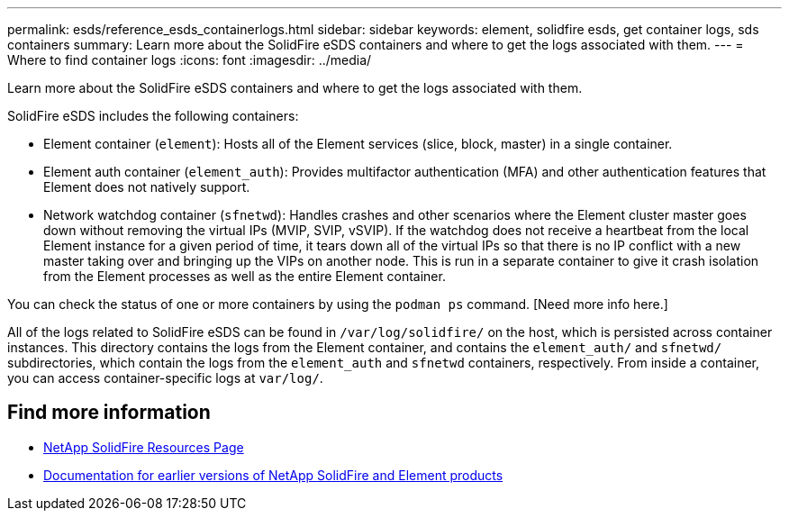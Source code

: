 ---
permalink: esds/reference_esds_containerlogs.html
sidebar: sidebar
keywords: element, solidfire esds, get container logs, sds containers
summary: Learn more about the SolidFire eSDS containers and where to get the logs associated with them.
---
= Where to find container logs
:icons: font
:imagesdir: ../media/

[.lead]
Learn more about the SolidFire eSDS containers and where to get the logs associated with them.

SolidFire eSDS includes the following containers:

* Element container (`element`): Hosts all of the Element services (slice, block, master) in a single container.
* Element auth container (`element_auth`): Provides multifactor authentication (MFA) and other authentication features that Element does not natively support.
* Network watchdog container (`sfnetwd`): Handles crashes and other scenarios where the Element cluster master goes down without removing the virtual IPs (MVIP, SVIP, vSVIP). If the watchdog does not receive a heartbeat from the local Element instance for a given period of time, it tears down all of the virtual IPs so that there is no IP conflict with a new master taking over and bringing up the VIPs on another node. This is run in a separate container to give it crash isolation from the Element processes as well as the entire Element container.

You can check the status of one or more containers by using the `podman ps` command. [Need more info here.]

All of the logs related to SolidFire eSDS can be found in `/var/log/solidfire/` on the host, which is persisted across container instances. This directory contains the logs from the Element container, and contains the `element_auth/` and `sfnetwd/` subdirectories, which contain the logs from the `element_auth` and `sfnetwd` containers, respectively.
From inside a container, you can access container-specific logs at `var/log/`.

== Find more information
* https://www.netapp.com/data-storage/solidfire/documentation/[NetApp SolidFire Resources Page^]
* https://docs.netapp.com/sfe-122/topic/com.netapp.ndc.sfe-vers/GUID-B1944B0E-B335-4E0B-B9F1-E960BF32AE56.html[Documentation for earlier versions of NetApp SolidFire and Element products^]
